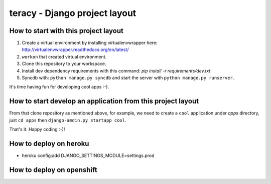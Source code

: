 ==============================
teracy - Django project layout
==============================


How to start with this project layout
-------------------------------------

1. Create a virtual environment by installing virtualenvwrapper here: http://virtualenvwrapper.readthedocs.org/en/latest/

2. ``workon`` that created virtual environment.

3. Clone this repository to your workspace.

4. Install dev dependency requirements with this command: `pip install -r requirements/dev.txt`.

5. Syncdb with: ``python manage.py syncdb`` and start the server with ``python manage.py runserver``.

It's time having fun for developing cool apps :-).


How to start develop an application from this project layout
------------------------------------------------------------

From that clone repository as mentioned above, for example, we need to create a ``cool`` application under `apps` directory, just ``cd apps`` then ``django-amdin.py startapp cool``.

That's it. Happy coding :-)!


How to deploy on heroku
-----------------------
+ heroku config:add DJANGO_SETTINGS_MODULE=settings.prod


How to deploy on openshift
--------------------------